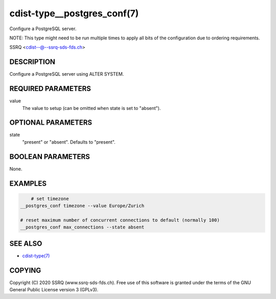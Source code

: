 cdist-type__postgres_conf(7)
============================

Configure a PostgreSQL server.

NOTE: This type might need to be run multiple times to apply all bits of the
configuration due to ordering requirements.

SSRQ <cdist--@--ssrq-sds-fds.ch>


DESCRIPTION
-----------
Configure a PostgreSQL server using ALTER SYSTEM.


REQUIRED PARAMETERS
-------------------
value
    The value to setup (can be omitted when state is set to "absent").


OPTIONAL PARAMETERS
-------------------
state
    "present" or "absent". Defaults to "present".


BOOLEAN PARAMETERS
------------------
None.


EXAMPLES
--------

.. code-block:: sh

	# set timezone
    __postgres_conf timezone --value Europe/Zurich

    # reset maximum number of concurrent connections to default (normally 100)
    __postgres_conf max_connections --state absent


SEE ALSO
--------
- `cdist-type(7) <cdist-type.html>`_


COPYING
-------
Copyright \(C) 2020 SSRQ (www.ssrq-sds-fds.ch).
Free use of this software is granted under the terms
of the GNU General Public License version 3 (GPLv3).

